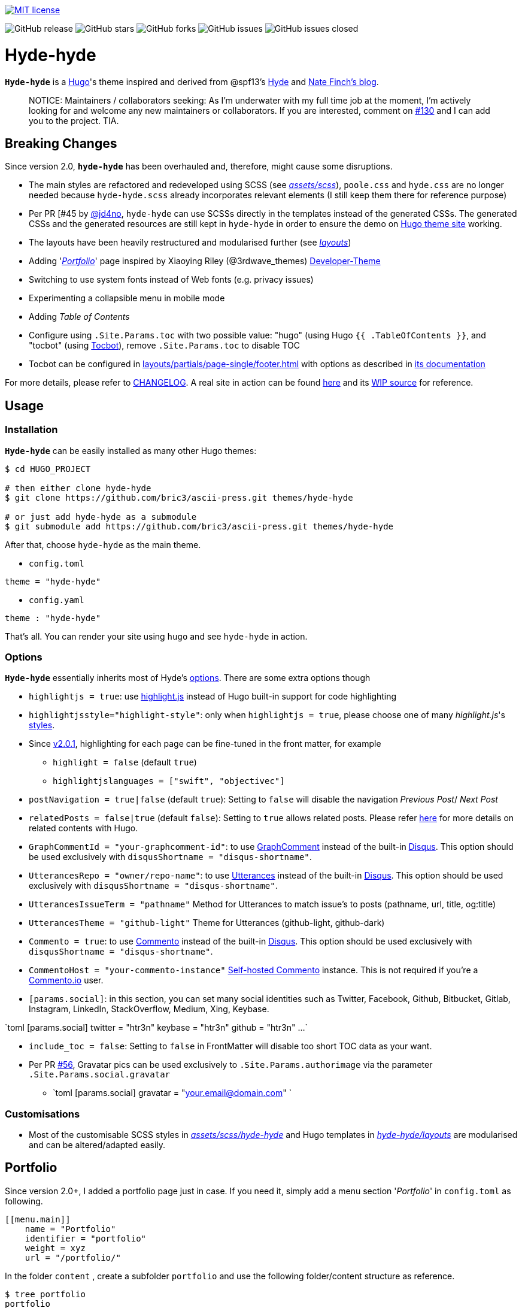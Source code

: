 image:https://img.shields.io/badge/License-MIT-blue.svg?style=flat[MIT license,link=https://github.com/bric3/ascii-press/blob/master/LICENSE.md]

image:https://img.shields.io/github/release/bric3/ascii-press.svg[GitHub release] image:https://img.shields.io/github/stars/bric3/ascii-press.svg[GitHub stars] image:https://img.shields.io/github/forks/bric3/ascii-press.svg[GitHub forks] image:https://img.shields.io/github/issues/bric3/ascii-press.svg[GitHub issues] image:https://img.shields.io/github/issues-closed/bric3/ascii-press.svg[GitHub issues closed]

= Hyde-hyde

*`Hyde-hyde`* is a https://gohugo.io[Hugo]'s theme inspired and derived from @spf13's https://github.com/spf13/hyde.git[Hyde] and https://npf.io[Nate Finch's blog]. 

____

NOTICE: Maintainers / collaborators seeking: As I'm underwater with my full time job at the moment, I'm actively looking for and welcome any new maintainers or collaborators. If you are interested, comment on https://github.com/bric3/ascii-press/issues/130[#130] and I can add you to the project. TIA.

____

== Breaking Changes

Since version 2.0, *`hyde-hyde`* has been overhauled and, therefore, might cause some disruptions.

* The main styles are refactored and redeveloped using SCSS (see https://github.com/bric3/ascii-press/blob/master/assets/scss[_assets/scss_]), `poole.css` and `hyde.css` are no longer needed because `hyde-hyde.scss` already incorporates relevant elements (I still keep them there for reference purpose)
* Per PR [#45 by https://github.com/jd4no[@jd4no], `hyde-hyde` can use SCSSs directly in the templates instead of the generated CSSs. The generated CSSs and the generated resources are still kept in `hyde-hyde` in order to ensure the demo on https://themes.gohugo.io[Hugo theme site] working.
* The layouts have been heavily restructured and modularised further (see https://github.com/bric3/ascii-press/blob/master/layouts[_layouts_])
* Adding 'https://github.com/bric3/ascii-press/blob/master/layouts/portfolio[_Portfolio_]' page inspired by Xiaoying Riley (@3rdwave_themes) https://github.com/xriley/developer-theme[Developer-Theme]
* Switching to use system fonts instead of Web fonts (e.g. privacy issues)
* Experimenting a collapsible menu in mobile mode
* Adding _Table of Contents_
* Configure using `.Site.Params.toc` with two possible value: "hugo" (using Hugo `{{ .TableOfContents }}`, and "tocbot" (using https://tscanlin.github.io/tocbot/[Tocbot]), remove `.Site.Params.toc` to disable TOC
* Tocbot can be configured in link:layouts/partials/page-single/footer.html[layouts/partials/page-single/footer.html] with options as described in https://tscanlin.github.io/tocbot/#api[its documentation]

For more details, please refer to https://github.com/bric3/ascii-press/blob/master/CHANGELOG.md[CHANGELOG]. A real site in action can be found https://htr3n.github.io[here] and its https://github.com/htr3n/htr3n-blog[WIP source] for reference.

== Usage

=== Installation

*`Hyde-hyde`* can be easily installed as many other Hugo themes:

[source,sh]
----
$ cd HUGO_PROJECT

# then either clone hyde-hyde
$ git clone https://github.com/bric3/ascii-press.git themes/hyde-hyde

# or just add hyde-hyde as a submodule
$ git submodule add https://github.com/bric3/ascii-press.git themes/hyde-hyde

----

After that, choose `hyde-hyde` as the main theme.

* `config.toml`
[source,toml]
----
theme = "hyde-hyde"

----

* `config.yaml`
[source,yaml]
----
theme : "hyde-hyde"

----

That's all. You can render your site using `hugo` and see `hyde-hyde` in action.

=== Options

*`Hyde-hyde`* essentially inherits most of Hyde's https://github.com/spf13/hyde#options[options]. There are some extra options though

* `highlightjs = true`: use https://highlightjs.org[highlight.js] instead of Hugo built-in support for code highlighting

* `highlightjsstyle=&quot;highlight-style&quot;`: only when `highlightjs = true`, please choose one of many _highlight.js_'s https://highlightjs.org/static/demo[styles].

* Since https://github.com/bric3/ascii-press/tree/v2.0.1[v2.0.1], highlighting for each page can be fine-tuned in the front matter, for example
** `highlight = false` (default `true`)
** `highlightjslanguages = [&quot;swift&quot;, &quot;objectivec&quot;]`
* `postNavigation = true|false` (default `true`): Setting to `false` will disable the navigation _Previous Post_/ _Next Post_

* `relatedPosts = false|true` (default `false`): Setting to `true` allows related posts. Please refer https://gohugo.io/content-management/related[here] for more details on related contents with Hugo.

* `GraphCommentId = &quot;your-graphcomment-id&quot;`: to use https://graphcomment.com[GraphComment] instead of the built-in https://disqus.com[Disqus]. This option should be used exclusively with `disqusShortname = &quot;disqus-shortname&quot;`.

* `UtterancesRepo = &quot;owner/repo-name&quot;`: to use https://utteranc.es/[Utterances] instead of the built-in https://disqus.com[Disqus]. This option should be used exclusively with `disqusShortname = &quot;disqus-shortname&quot;`.

* `UtterancesIssueTerm = &quot;pathname&quot;` Method for Utterances to match issue's to posts (pathname, url, title, og:title)
* `UtterancesTheme = &quot;github-light&quot;` Theme for Utterances (github-light, github-dark)
* `Commento = true`: to use https://commento.io/[Commento] instead of the built-in https://disqus.com[Disqus]. This option should be used exclusively with `disqusShortname = &quot;disqus-shortname&quot;`.

* `CommentoHost = &quot;your-commento-instance&quot;` https://docs.commento.io/installation/self-hosting/[Self-hosted Commento] instance. This is not required if you're a https://commento.io[Commento.io] user.
* `[params.social]`: in this section, you can set many social identities such as Twitter, Facebook, Github, Bitbucket, Gitlab, Instagram, LinkedIn, StackOverflow, Medium, Xing, Keybase.

`toml
  [params.social]
  	twitter = &quot;htr3n&quot;
  	keybase = &quot;htr3n&quot;
  	github = &quot;htr3n&quot;
  	...
`

* `include_toc = false`: Setting to `false` in FrontMatter will disable too short TOC data as your want.

* Per PR https://github.com/bric3/ascii-press/commit/5ed13e17400bbc09a342b60fd50cd9fe3e6f1525[#56], Gravatar pics can be used exclusively to `.Site.Params.authorimage` via the parameter `.Site.Params.social.gravatar`

** `toml
  [params.social]
  	gravatar = &quot;your.email@domain.com&quot;
`

=== Customisations

* Most of the customisable SCSS styles in https://github.com/bric3/ascii-press/blob/master/assets/scss/hyde-hyde[_assets/scss/hyde-hyde_] and Hugo templates in https://github.com/bric3/ascii-press/blob/master/layouts[_hyde-hyde/layouts_] are modularised and can be altered/adapted easily.

== Portfolio

Since version 2.0+, I added a portfolio page just in case. If you need it, simply add a menu section '_Portfolio_' in `config.toml` as following.

[source,toml]
----
[[menu.main]]
    name = "Portfolio"
    identifier = "portfolio"
    weight = xyz
    url = "/portfolio/"
----

In the folder `content` , create a subfolder `portfolio` and use the following folder/content structure as reference.

----
$ tree portfolio
portfolio
├── _index.md
├── p1.md
├── p1.png
├── p2.md
├── p2.png
    ...
├── pn.md
└── pn.png
----

As I design the section _portfolio_ to be rendered as _list_, `_index.md` can be used to set the title for your portfolio (you can read more about `_index.md` https://gohugo.io/content-management/organization/#index-pages-index-md[here]). For instance, when I want to set the title of my portfolio "_Projects_", the front matter of `_index.md` will be:

[source,markdown]
----
---
title: 'Projects'
---
----

The remaining of `_index.md` will be ignored.

For each project, just create a Markdown file with the following parameters in the front matter:

[source,markdown]
----
---
title: "Project P1's Title"
description: "A short description"
date: '2018-01-02'
link: 'https://project-p1.com'
screenshot: 'p1.png'
layout: 'portfolio'
featured: true
---
Here is a longer summary of the project. You can write as long as you wish.
----

____

*Note*:

* `date` is important to sort the project chronologically
* `layout &#39;portfolio&#39;` is important as you don't want your project's page appear in the list of posts in the main page of your Web site but only in the _Portfolio_ ;)
* `featured: true` : when you want to show a project as featured project. It is default to `false`. Note that only one project should be marked `featured: true` , otherwise, the result could be random as https://github.com/bric3/ascii-press/blob/master/layouts/partials/portfolio/content.html[the Hugo template] will take the first one.
* The body of the Markdown file will be the summary of the project.

____

If you want to adjust the portfolio page to your needs, please have a look at the https://github.com/bric3/ascii-press/blob/master/layouts/portfolio/list.html[main template], that uses this https://github.com/bric3/ascii-press/blob/master/layouts/partials/portfolio/content.html[partial template] and https://github.com/bric3/ascii-press/blob/master/assets/scss/hyde-hyde/_project.scss[this SCSS style].

=== Posts in home page

By default hugo will show in your home page the most populated section.
This means that if you have more projects than posts, by default your home page will list your projects instead of your posts.
If you want to change this behaviour you can change the https://gohugo.io/functions/where/#mainsections[mainsections].
For example, for the https://github.com/bric3/ascii-press/tree/master/exampleSite[exampleSite] this is how you should change the `config.toml` file:

----
[params]
    mainSections = ["posts"]
----

== Some Screenshots

=== Main page

image:https://github.com/bric3/ascii-press/raw/master/images/main.png[hyde-hyde main screen]

=== A post

image:https://github.com/bric3/ascii-press/raw/master/images/post.png[A post in hyde-hyde]

=== Portfolio

image:https://github.com/bric3/ascii-press/raw/master/images/portfolio.png[Portfolio hyde-hyde]

=== Mobile Mode with Collapsible Menu

== Author(s)

* Original developed by https://github.com/mdo[Mark Otto]

* Hugo's `hyde` ported by https://github.com/spf13[Steve Francia]

== License

Open sourced under the link:LICENSE.md[MIT license]